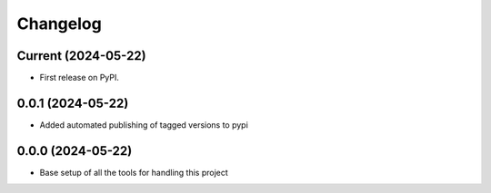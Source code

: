 Changelog
=========

Current (2024-05-22)
--------------------

* First release on PyPI.

0.0.1 (2024-05-22)
------------------

* Added automated publishing of tagged versions to pypi

0.0.0 (2024-05-22)
------------------

* Base setup of all the tools for handling this project

